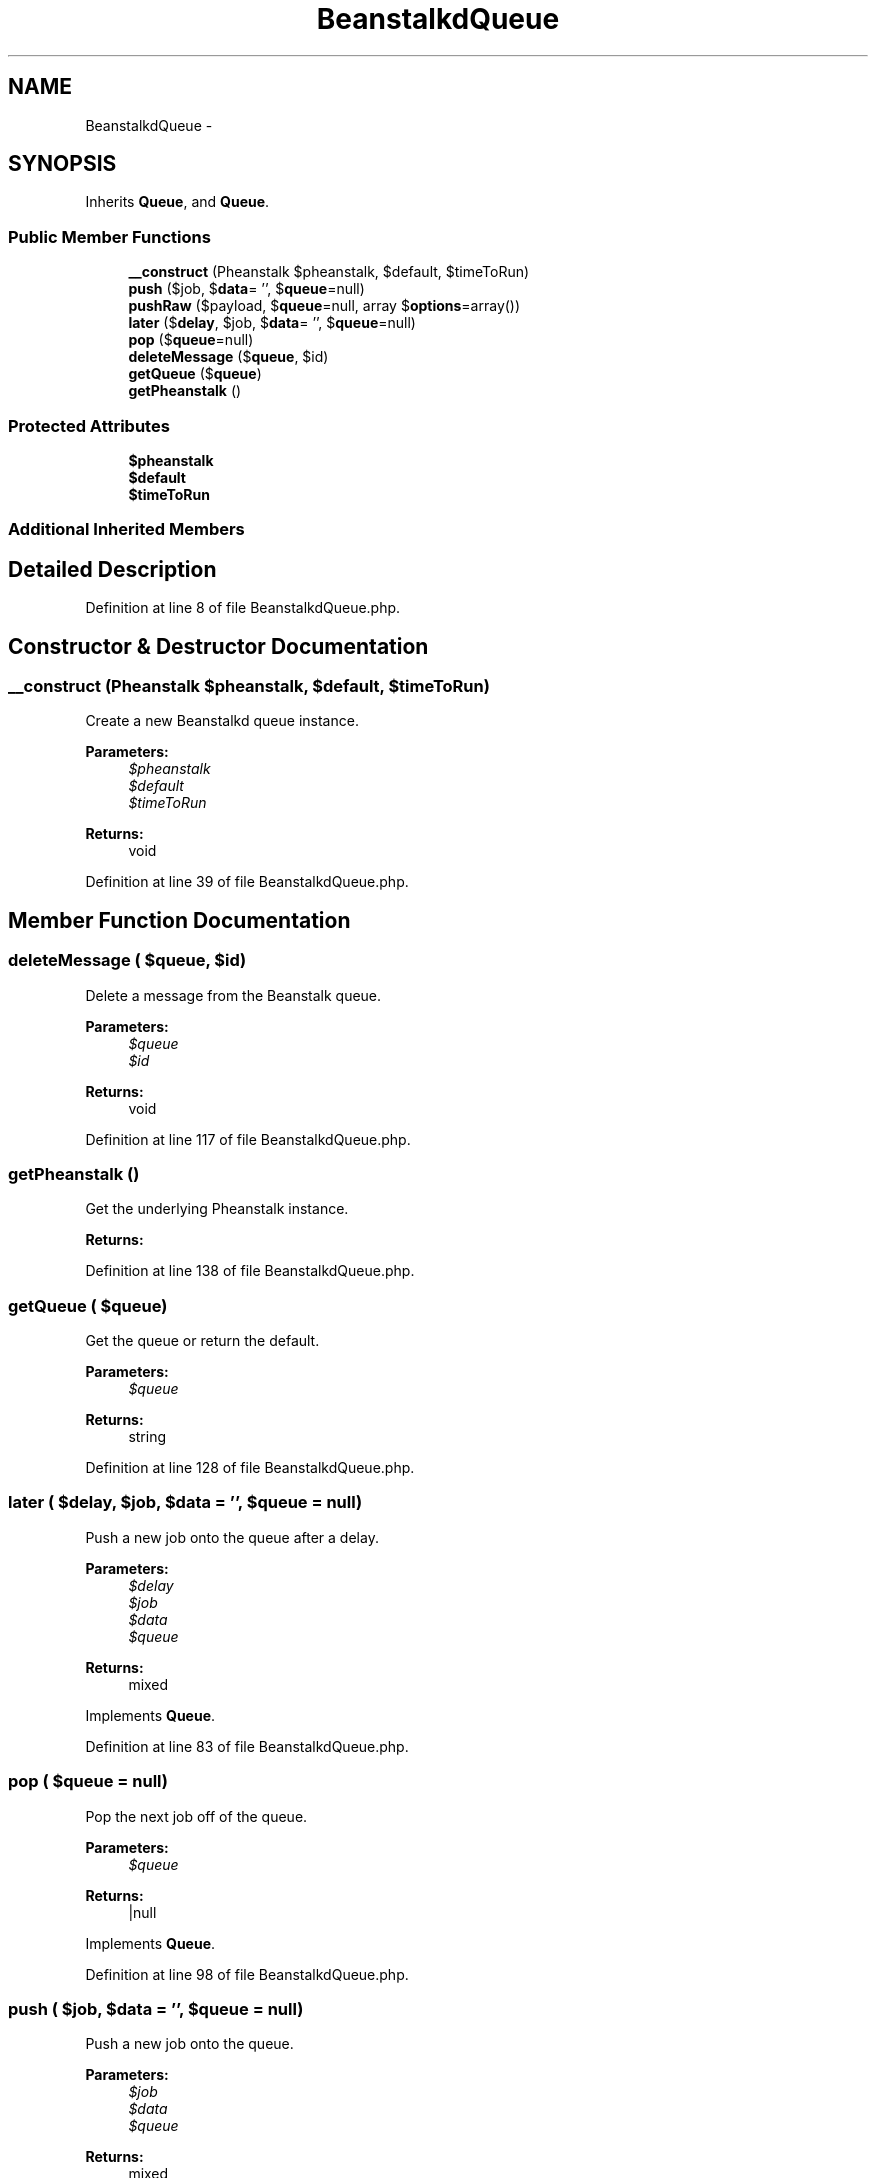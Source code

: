 .TH "BeanstalkdQueue" 3 "Tue Apr 14 2015" "Version 1.0" "VirtualSCADA" \" -*- nroff -*-
.ad l
.nh
.SH NAME
BeanstalkdQueue \- 
.SH SYNOPSIS
.br
.PP
.PP
Inherits \fBQueue\fP, and \fBQueue\fP\&.
.SS "Public Member Functions"

.in +1c
.ti -1c
.RI "\fB__construct\fP (Pheanstalk $pheanstalk, $default, $timeToRun)"
.br
.ti -1c
.RI "\fBpush\fP ($job, $\fBdata\fP= '', $\fBqueue\fP=null)"
.br
.ti -1c
.RI "\fBpushRaw\fP ($payload, $\fBqueue\fP=null, array $\fBoptions\fP=array())"
.br
.ti -1c
.RI "\fBlater\fP ($\fBdelay\fP, $job, $\fBdata\fP= '', $\fBqueue\fP=null)"
.br
.ti -1c
.RI "\fBpop\fP ($\fBqueue\fP=null)"
.br
.ti -1c
.RI "\fBdeleteMessage\fP ($\fBqueue\fP, $id)"
.br
.ti -1c
.RI "\fBgetQueue\fP ($\fBqueue\fP)"
.br
.ti -1c
.RI "\fBgetPheanstalk\fP ()"
.br
.in -1c
.SS "Protected Attributes"

.in +1c
.ti -1c
.RI "\fB$pheanstalk\fP"
.br
.ti -1c
.RI "\fB$default\fP"
.br
.ti -1c
.RI "\fB$timeToRun\fP"
.br
.in -1c
.SS "Additional Inherited Members"
.SH "Detailed Description"
.PP 
Definition at line 8 of file BeanstalkdQueue\&.php\&.
.SH "Constructor & Destructor Documentation"
.PP 
.SS "__construct (Pheanstalk $pheanstalk,  $default,  $timeToRun)"
Create a new Beanstalkd queue instance\&.
.PP
\fBParameters:\fP
.RS 4
\fI$pheanstalk\fP 
.br
\fI$default\fP 
.br
\fI$timeToRun\fP 
.RE
.PP
\fBReturns:\fP
.RS 4
void 
.RE
.PP

.PP
Definition at line 39 of file BeanstalkdQueue\&.php\&.
.SH "Member Function Documentation"
.PP 
.SS "deleteMessage ( $queue,  $id)"
Delete a message from the Beanstalk queue\&.
.PP
\fBParameters:\fP
.RS 4
\fI$queue\fP 
.br
\fI$id\fP 
.RE
.PP
\fBReturns:\fP
.RS 4
void 
.RE
.PP

.PP
Definition at line 117 of file BeanstalkdQueue\&.php\&.
.SS "getPheanstalk ()"
Get the underlying Pheanstalk instance\&.
.PP
\fBReturns:\fP
.RS 4
.RE
.PP

.PP
Definition at line 138 of file BeanstalkdQueue\&.php\&.
.SS "getQueue ( $queue)"
Get the queue or return the default\&.
.PP
\fBParameters:\fP
.RS 4
\fI$queue\fP 
.RE
.PP
\fBReturns:\fP
.RS 4
string 
.RE
.PP

.PP
Definition at line 128 of file BeanstalkdQueue\&.php\&.
.SS "later ( $delay,  $job,  $data = \fC''\fP,  $queue = \fCnull\fP)"
Push a new job onto the queue after a delay\&.
.PP
\fBParameters:\fP
.RS 4
\fI$delay\fP 
.br
\fI$job\fP 
.br
\fI$data\fP 
.br
\fI$queue\fP 
.RE
.PP
\fBReturns:\fP
.RS 4
mixed 
.RE
.PP

.PP
Implements \fBQueue\fP\&.
.PP
Definition at line 83 of file BeanstalkdQueue\&.php\&.
.SS "pop ( $queue = \fCnull\fP)"
Pop the next job off of the queue\&.
.PP
\fBParameters:\fP
.RS 4
\fI$queue\fP 
.RE
.PP
\fBReturns:\fP
.RS 4
|null 
.RE
.PP

.PP
Implements \fBQueue\fP\&.
.PP
Definition at line 98 of file BeanstalkdQueue\&.php\&.
.SS "push ( $job,  $data = \fC''\fP,  $queue = \fCnull\fP)"
Push a new job onto the queue\&.
.PP
\fBParameters:\fP
.RS 4
\fI$job\fP 
.br
\fI$data\fP 
.br
\fI$queue\fP 
.RE
.PP
\fBReturns:\fP
.RS 4
mixed 
.RE
.PP

.PP
Implements \fBQueue\fP\&.
.PP
Definition at line 54 of file BeanstalkdQueue\&.php\&.
.SS "pushRaw ( $payload,  $queue = \fCnull\fP, array $options = \fCarray()\fP)"
Push a raw payload onto the queue\&.
.PP
\fBParameters:\fP
.RS 4
\fI$payload\fP 
.br
\fI$queue\fP 
.br
\fI$options\fP 
.RE
.PP
\fBReturns:\fP
.RS 4
mixed 
.RE
.PP

.PP
Implements \fBQueue\fP\&.
.PP
Definition at line 67 of file BeanstalkdQueue\&.php\&.
.SH "Field Documentation"
.PP 
.SS "$default\fC [protected]\fP"

.PP
Definition at line 22 of file BeanstalkdQueue\&.php\&.
.SS "$pheanstalk\fC [protected]\fP"

.PP
Definition at line 15 of file BeanstalkdQueue\&.php\&.
.SS "$timeToRun\fC [protected]\fP"

.PP
Definition at line 29 of file BeanstalkdQueue\&.php\&.

.SH "Author"
.PP 
Generated automatically by Doxygen for VirtualSCADA from the source code\&.
